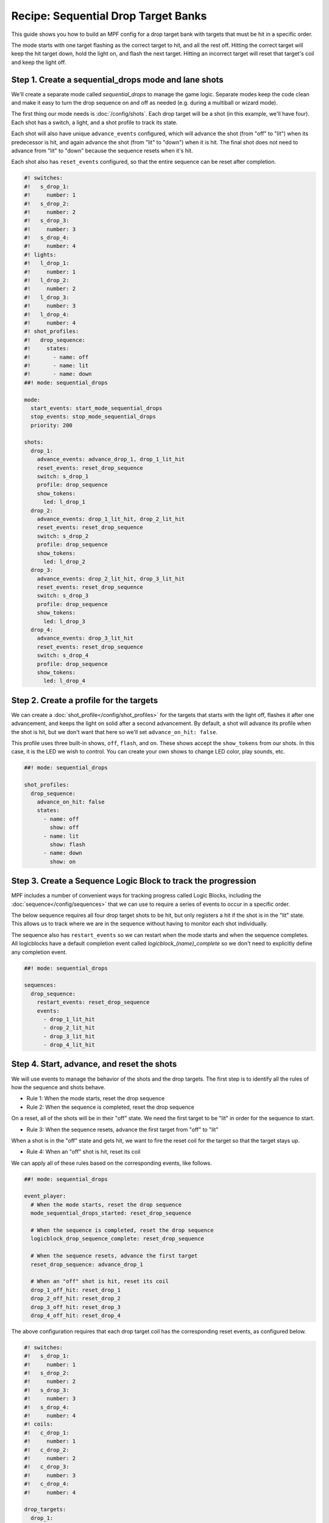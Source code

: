 Recipe: Sequential Drop Target Banks
========================================

This guide shows you how to build an MPF config for a drop target bank with
targets that must be hit in a specific order.

The mode starts with one target flashing as the correct target to hit, and all
the rest off. Hitting the correct target will keep the hit target down, hold the
light on, and flash the next target. Hitting an incorrect target will reset that
target's coil and keep the light off.


Step 1. Create a sequential_drops mode and lane shots
-----------------------------------------------------

We'll create a separate mode called *sequential_drops* to manage the game logic.
Separate modes keep the code clean and make it easy to turn the drop sequence on
and off as needed (e.g. during a multiball or wizard mode).

The first thing our mode needs is :doc:`/config/shots`. Each drop target will be
a shot (in this example, we'll have four). Each shot has a switch, a light, and
a shot profile to track its state.

Each shot will also have unique ``advance_events`` configured, which will
advance the shot (from "off" to "lit") when its predecessor is hit, and again
advance the shot (from "lit" to "down") when it is hit. The final shot does not
need to advance from "lit" to "down" because the sequence resets when it's hit.

Each shot also has ``reset_events`` configured, so that the entire sequence can
be reset after completion.


.. code-block:: mpf-config

  #! switches:
  #!   s_drop_1:
  #!     number: 1
  #!   s_drop_2:
  #!     number: 2
  #!   s_drop_3:
  #!     number: 3
  #!   s_drop_4:
  #!     number: 4
  #! lights:
  #!   l_drop_1:
  #!     number: 1
  #!   l_drop_2:
  #!     number: 2
  #!   l_drop_3:
  #!     number: 3
  #!   l_drop_4:
  #!     number: 4
  #! shot_profiles:
  #!   drop_sequence:
  #!     states:
  #!       - name: off
  #!       - name: lit
  #!       - name: down
  ##! mode: sequential_drops

  mode:
    start_events: start_mode_sequential_drops
    stop_events: stop_mode_sequential_drops
    priority: 200

  shots:
    drop_1:
      advance_events: advance_drop_1, drop_1_lit_hit
      reset_events: reset_drop_sequence
      switch: s_drop_1
      profile: drop_sequence
      show_tokens:
        led: l_drop_1
    drop_2:
      advance_events: drop_1_lit_hit, drop_2_lit_hit
      reset_events: reset_drop_sequence
      switch: s_drop_2
      profile: drop_sequence
      show_tokens:
        led: l_drop_2
    drop_3:
      advance_events: drop_2_lit_hit, drop_3_lit_hit
      reset_events: reset_drop_sequence
      switch: s_drop_3
      profile: drop_sequence
      show_tokens:
        led: l_drop_3
    drop_4:
      advance_events: drop_3_lit_hit
      reset_events: reset_drop_sequence
      switch: s_drop_4
      profile: drop_sequence
      show_tokens:
        led: l_drop_4


Step 2. Create a profile for the targets
------------------------------------------

We can create a :doc:`shot_profile</config/shot_profiles>` for the targets that
starts with the light off, flashes it after one advancement, and keeps the light
on solid after a second advancement. By default, a shot will advance its profile
when the shot is hit, but we don't want that here so we'll set
``advance_on_hit: false``.

This profile uses three built-in shows, ``off``, ``flash``, and ``on``.  These 
shows accept the ``show_tokens`` from our shots. In this case, it is the LED we wish 
to control. You can create your own shows to change LED color, play sounds, etc.

.. code-block:: mpf-config

  ##! mode: sequential_drops

  shot_profiles:
    drop_sequence:
      advance_on_hit: false
      states:
        - name: off
          show: off
        - name: lit
          show: flash
        - name: down
          show: on

Step 3. Create a Sequence Logic Block to track the progression
--------------------------------------------------------------

MPF includes a number of convenient ways for tracking progress called Logic
Blocks, including the :doc:`sequence</config/sequences>` that we can use to
require a series of events to occur in a specific order.

The below sequence requires all four drop target shots to be hit, but only
registers a hit if the shot is in the "lit" state. This allows us to track where
we are in the sequence without having to monitor each shot individually.

The sequence also has ``restart_events`` so we can restart when the mode starts
and when the sequence completes. All logicblocks have a default completion event
called *logicblock_(name)_complete* so we don't need to explicitly define any
completion event.

.. code-block:: mpf-config

  ##! mode: sequential_drops

  sequences:
    drop_sequence:
      restart_events: reset_drop_sequence
      events:
        - drop_1_lit_hit
        - drop_2_lit_hit
        - drop_3_lit_hit
        - drop_4_lit_hit


Step 4. Start, advance, and reset the shots
-------------------------------------------

We will use events to manage the behavior of the shots and the drop targets. The
first step is to identify all the rules of how the sequence and shots behave.

* Rule 1: When the mode starts, reset the drop sequence
* Rule 2: When the sequence is completed, reset the drop sequence

On a reset, all of the shots will be in their "off" state. We need the first
target to be "lit" in order for the sequence to start.

* Rule 3: When the sequence resets, advance the first target from "off" to "lit"

When a shot is in the "off" state and gets hit, we want to fire the reset coil
for the target so that the target stays up.

* Rule 4: When an "off" shot is hit, reset its coil

We can apply all of these rules based on the corresponding events, like follows.


.. code-block:: mpf-config

  ##! mode: sequential_drops

  event_player:
    # When the mode starts, reset the drop sequence
    mode_sequential_drops_started: reset_drop_sequence

    # When the sequence is completed, reset the drop sequence
    logicblock_drop_sequence_complete: reset_drop_sequence

    # When the sequence resets, advance the first target
    reset_drop_sequence: advance_drop_1

    # When an "off" shot is hit, reset its coil
    drop_1_off_hit: reset_drop_1
    drop_2_off_hit: reset_drop_2
    drop_3_off_hit: reset_drop_3
    drop_4_off_hit: reset_drop_4

The above configuration requires that each drop target coil has the
corresponding reset events, as configured below.

.. code-block:: mpf-config

  #! switches:
  #!   s_drop_1:
  #!     number: 1
  #!   s_drop_2:
  #!     number: 2
  #!   s_drop_3:
  #!     number: 3
  #!   s_drop_4:
  #!     number: 4
  #! coils:
  #!   c_drop_1:
  #!     number: 1
  #!   c_drop_2:
  #!     number: 2
  #!   c_drop_3:
  #!     number: 3
  #!   c_drop_4:
  #!     number: 4

  drop_targets:
    drop_1:
      switch: s_drop_1
      reset_coil: c_drop_1
      reset_events: ball_starting, machine_reset_phase_3, reset_drop_1
    drop_2:
      switch: s_drop_2
      reset_coil: c_drop_2
      reset_events: ball_starting, machine_reset_phase_3, reset_drop_2
    drop_3:
      switch: s_drop_3
      reset_coil: c_drop_3
      reset_events: ball_starting, machine_reset_phase_3, reset_drop_3
    drop_4:
      switch: s_drop_4
      reset_coil: c_drop_4
      reset_events: ball_starting, machine_reset_phase_3, reset_drop_4


Step 5. Rewards for progression and completion
----------------------------------------------

When a drop target is hit, The sequence logic block keeps track of whether it is
the part of the sequence or not. We can easily award points for progression with
the *logicblock_(name)_hit* event (when a lit target is hit) and the
*logicblock_(name)_complete* event (when the full sequence is completed).


.. code-block:: mpf-config

  ##! mode: sequential_drops

  variable_player:
    logicblock_drop_sequence_hit:
      score: 1000
    logicblock_drop_sequence_complete:
      score: 50_000


Full Example Code
-----------------

The full code from this example can be found as a fully-working game template in
the MPF Examples repository.

https://github.com/missionpinball/mpf-examples/tree/dev/cookbook/sequential_drop_banks


Related Docs
------------

* :doc:`/config/shots`
* :doc:`/config/shot_groups`
* :doc:`/config/shot_profiles`
* :doc:`/config/sequences`
* :doc:`/config/variable_player`
